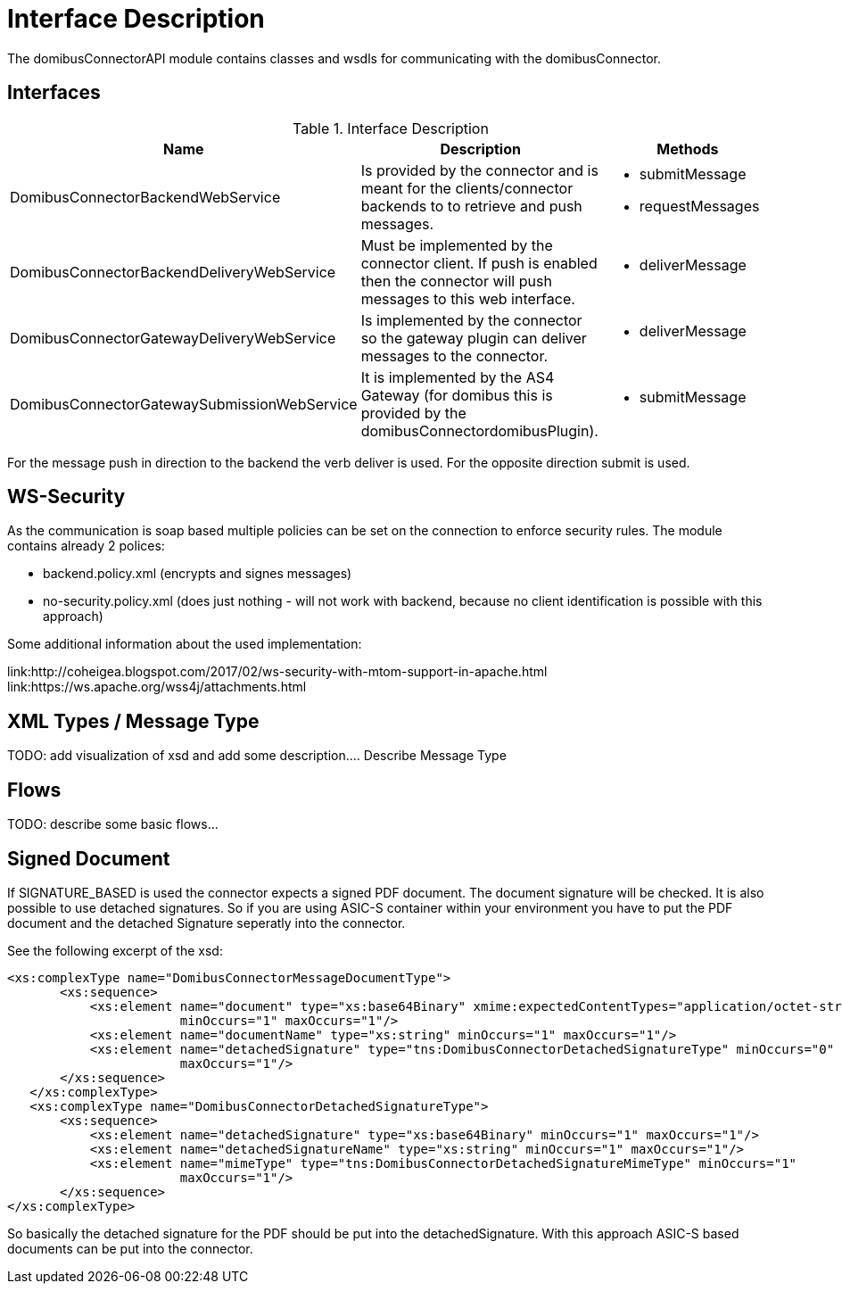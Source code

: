 = Interface Description

The domibusConnectorAPI module contains classes and wsdls for communicating with the domibusConnector.

== Interfaces

.Interface Description
|===
| Name | Description | Methods

| DomibusConnectorBackendWebService
| Is provided by the connector and is meant for the clients/connector backends to to retrieve and push messages.
a| * submitMessage
   * requestMessages

| DomibusConnectorBackendDeliveryWebService
| Must be implemented by the connector client. If push is enabled then the connector will push messages
to this web interface.
a| * deliverMessage

| DomibusConnectorGatewayDeliveryWebService
| Is implemented by the connector so the gateway plugin can deliver messages to the connector.
a| * deliverMessage

| DomibusConnectorGatewaySubmissionWebService
| It is implemented by the AS4 Gateway (for domibus this is provided by the domibusConnectordomibusPlugin).
a| * submitMessage

|===

For the message push in direction to the backend the verb deliver is used. For the opposite direction
submit is used.

== WS-Security

As the communication is soap based multiple policies can be set on the connection to enforce security rules.
The module contains already 2 polices:

* backend.policy.xml (encrypts and signes messages)
* no-security.policy.xml (does just nothing - will not work with backend, because no client
identification is possible with this approach)

Some additional information about the used implementation:

link:http://coheigea.blogspot.com/2017/02/ws-security-with-mtom-support-in-apache.html
link:https://ws.apache.org/wss4j/attachments.html

== XML Types / Message Type

TODO: add visualization of xsd and add some description....
Describe Message Type

== Flows

TODO: describe some basic flows...

== Signed Document

If SIGNATURE_BASED is used the connector expects a signed PDF document. The document signature will be checked. It
is also possible to use detached signatures. So if you are using ASIC-S container within your environment you have
to put the PDF document and the detached Signature seperatly into the connector.

See the following excerpt of the xsd:

 <xs:complexType name="DomibusConnectorMessageDocumentType">
        <xs:sequence>
            <xs:element name="document" type="xs:base64Binary" xmime:expectedContentTypes="application/octet-stream"
                        minOccurs="1" maxOccurs="1"/>
            <xs:element name="documentName" type="xs:string" minOccurs="1" maxOccurs="1"/>
            <xs:element name="detachedSignature" type="tns:DomibusConnectorDetachedSignatureType" minOccurs="0"
                        maxOccurs="1"/>
        </xs:sequence>
    </xs:complexType>
    <xs:complexType name="DomibusConnectorDetachedSignatureType">
        <xs:sequence>
            <xs:element name="detachedSignature" type="xs:base64Binary" minOccurs="1" maxOccurs="1"/>
            <xs:element name="detachedSignatureName" type="xs:string" minOccurs="1" maxOccurs="1"/>
            <xs:element name="mimeType" type="tns:DomibusConnectorDetachedSignatureMimeType" minOccurs="1"
                        maxOccurs="1"/>
        </xs:sequence>
 </xs:complexType>

So basically the detached signature for the PDF should be put into the detachedSignature. With this approach
ASIC-S based documents can be put into the connector.

